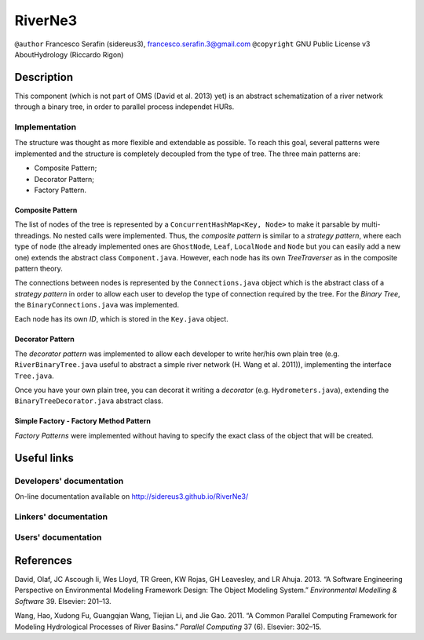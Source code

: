 RiverNe3
========

``@author`` Francesco Serafin (sidereus3), francesco.serafin.3@gmail.com
``@copyright`` GNU Public License v3 AboutHydrology (Riccardo Rigon)

Description
-----------

This component (which is not part of OMS (David et al. 2013) yet) is an
abstract schematization of a river network through a binary tree, in
order to parallel process independet HURs.

Implementation
~~~~~~~~~~~~~~

The structure was thought as more flexible and extendable as possible.
To reach this goal, several patterns were implemented and the structure
is completely decoupled from the type of tree. The three main patterns
are:

-  Composite Pattern;
-  Decorator Pattern;
-  Factory Pattern.

Composite Pattern
^^^^^^^^^^^^^^^^^

The list of nodes of the tree is represented by a
``ConcurrentHashMap<Key, Node>`` to make it parsable by
multi-threadings. No nested calls were implemented. Thus, the *composite
pattern* is similar to a *strategy pattern*, where each type of node
(the already implemented ones are ``GhostNode``, ``Leaf``, ``LocalNode``
and ``Node`` but you can easily add a new one) extends the abstract
class ``Component.java``. However, each node has its own *TreeTraverser*
as in the composite pattern theory.

The connections between nodes is represented by the ``Connections.java``
object which is the abstract class of a *strategy pattern* in order to
allow each user to develop the type of connection required by the tree.
For the *Binary Tree*, the ``BinaryConnections.java`` was implemented.

Each node has its own *ID*, which is stored in the ``Key.java`` object.

Decorator Pattern
^^^^^^^^^^^^^^^^^

The *decorator pattern* was implemented to allow each developer to write
her/his own plain tree (e.g. ``RiverBinaryTree.java`` useful to abstract
a simple river network (H. Wang et al. 2011)), implementing the
interface ``Tree.java``.

Once you have your own plain tree, you can decorat it writing a
*decorator* (e.g. ``Hydrometers.java``), extending the
``BinaryTreeDecorator.java`` abstract class.

Simple Factory - Factory Method Pattern
^^^^^^^^^^^^^^^^^^^^^^^^^^^^^^^^^^^^^^^

*Factory Patterns* were implemented without having to specify the exact
class of the object that will be created.

Useful links
------------

Developers' documentation
~~~~~~~~~~~~~~~~~~~~~~~~~

On-line documentation available on http://sidereus3.github.io/RiverNe3/

Linkers' documentation
~~~~~~~~~~~~~~~~~~~~~~

Users' documentation
~~~~~~~~~~~~~~~~~~~~

References
----------

.. raw:: html

   <div id="refs" class="references">

.. raw:: html

   <div id="ref-david2013:software">

David, Olaf, JC Ascough Ii, Wes Lloyd, TR Green, KW Rojas, GH Leavesley,
and LR Ahuja. 2013. “A Software Engineering Perspective on Environmental
Modeling Framework Design: The Object Modeling System.” *Environmental
Modelling & Software* 39. Elsevier: 201–13.

.. raw:: html

   </div>

.. raw:: html

   <div id="ref-wang2011:common">

Wang, Hao, Xudong Fu, Guangqian Wang, Tiejian Li, and Jie Gao. 2011. “A
Common Parallel Computing Framework for Modeling Hydrological Processes
of River Basins.” *Parallel Computing* 37 (6). Elsevier: 302–15.

.. raw:: html

   </div>

.. raw:: html

   </div>
